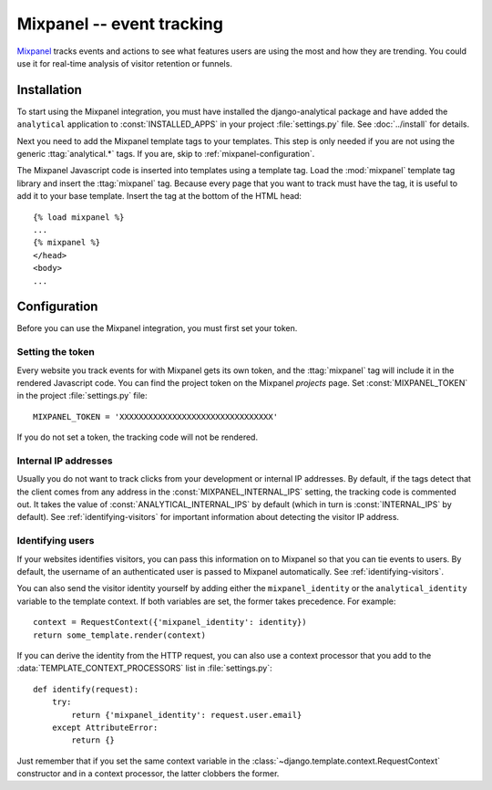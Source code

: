 ==========================
Mixpanel -- event tracking
==========================

Mixpanel_ tracks events and actions to see what features users are using
the most and how they are trending.  You could use it for real-time
analysis of visitor retention or funnels.

.. _Mixpanel: http://www.mixpanel.com/


.. mixpanel-installation:

Installation
============

To start using the Mixpanel integration, you must have installed the
django-analytical package and have added the ``analytical`` application
to :const:`INSTALLED_APPS` in your project :file:`settings.py` file.
See :doc:`../install` for details.

Next you need to add the Mixpanel template tags to your templates. This
step is only needed if you are not using the generic
:ttag:`analytical.*` tags.  If you are, skip to
:ref:`mixpanel-configuration`.

The Mixpanel Javascript code is inserted into templates using a
template tag.  Load the :mod:`mixpanel` template tag library and
insert the :ttag:`mixpanel` tag.  Because every page that you want
to track must have the tag, it is useful to add it to your base
template.  Insert the tag at the bottom of the HTML head::

    {% load mixpanel %}
    ...
    {% mixpanel %}
    </head>
    <body>
    ...


.. _mixpanel-configuration:

Configuration
=============

Before you can use the Mixpanel integration, you must first set your
token.


.. _mixpanel-api-key:

Setting the token
-----------------

Every website you track events for with Mixpanel gets its own token,
and the :ttag:`mixpanel` tag will include it in the rendered Javascript
code.  You can find the project token on the Mixpanel *projects* page.
Set :const:`MIXPANEL_TOKEN` in the project :file:`settings.py` file::

    MIXPANEL_TOKEN = 'XXXXXXXXXXXXXXXXXXXXXXXXXXXXXXXX'

If you do not set a token, the tracking code will not be rendered.


.. _mixpanel-internal-ips:

Internal IP addresses
---------------------

Usually you do not want to track clicks from your development or
internal IP addresses.  By default, if the tags detect that the client
comes from any address in the :const:`MIXPANEL_INTERNAL_IPS` setting,
the tracking code is commented out.  It takes the value of
:const:`ANALYTICAL_INTERNAL_IPS` by default (which in turn is
:const:`INTERNAL_IPS` by default).  See :ref:`identifying-visitors` for
important information about detecting the visitor IP address.


.. _mixpanel-identify-user:

Identifying users
-----------------

If your websites identifies visitors, you can pass this information on
to Mixpanel so that you can tie events to users.  By default, the
username of an authenticated user is passed to Mixpanel automatically.
See :ref:`identifying-visitors`.

You can also send the visitor identity yourself by adding either the
``mixpanel_identity`` or the ``analytical_identity`` variable to the
template context.  If both variables are set, the former takes
precedence. For example::

    context = RequestContext({'mixpanel_identity': identity})
    return some_template.render(context)

If you can derive the identity from the HTTP request, you can also use
a context processor that you add to the
:data:`TEMPLATE_CONTEXT_PROCESSORS` list in :file:`settings.py`::

    def identify(request):
        try:
            return {'mixpanel_identity': request.user.email}
        except AttributeError:
            return {}

Just remember that if you set the same context variable in the
:class:`~django.template.context.RequestContext` constructor and in a
context processor, the latter clobbers the former.
